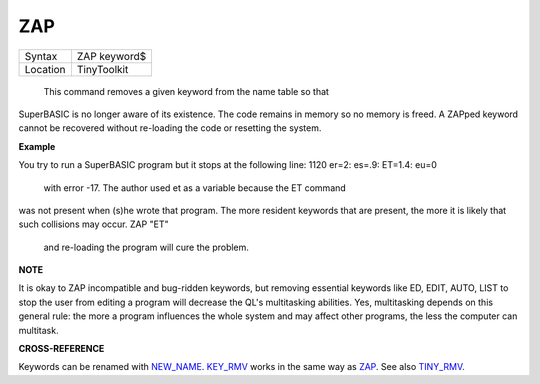 ZAP
===

+----------+-------------------------------------------------------------------+
| Syntax   |  ZAP keyword$                                                     |
+----------+-------------------------------------------------------------------+
| Location |  TinyToolkit                                                      |
+----------+-------------------------------------------------------------------+

 This command removes a given keyword from the name table so that
SuperBASIC is no longer aware of its existence. The code remains in
memory so no memory is freed. A ZAPped keyword cannot be recovered
without re-loading the code or resetting the system.

**Example**

You try to run a SuperBASIC program but it stops at the following line:
1120 er=2: es=.9: ET=1.4: eu=0
 with error -17. The author used et as a variable because the ET command
was not present when (s)he wrote that program. The more resident
keywords that are present, the more it is likely that such collisions
may occur. ZAP "ET"
 and re-loading the program will cure the problem.

**NOTE**

It is okay to ZAP incompatible and bug-ridden keywords, but removing
essential keywords like ED, EDIT, AUTO, LIST to stop the user from
editing a program will decrease the QL's multitasking abilities. Yes,
multitasking depends on this general rule: the more a program influences
the whole system and may affect other programs, the less the computer
can multitask.

**CROSS-REFERENCE**

Keywords can be renamed with `NEW\_NAME <KeywordsN.clean.html#new-name>`__.
`KEY\_RMV <KeywordsK.clean.html#key-rmv>`__ works in the same way as
`ZAP <KeywordsZ.clean.html#zap>`__. See also
`TINY\_RMV <KeywordsT.clean.html#tiny-rmv>`__.
